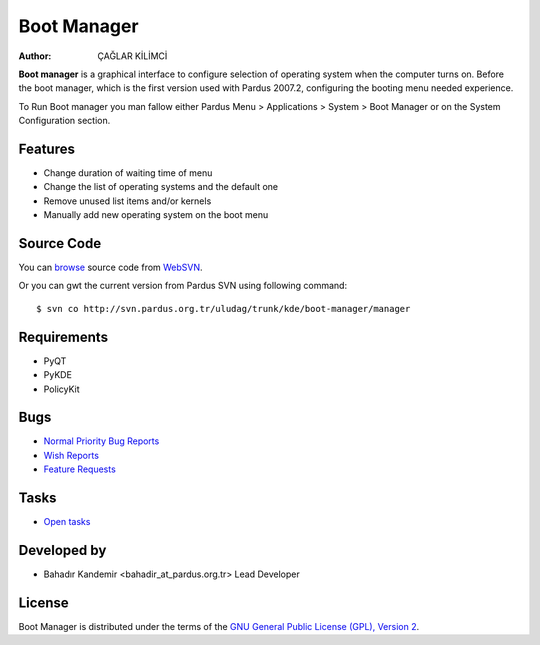.. _boot-manager-index:

Boot Manager
~~~~~~~~~~~~

:Author: ÇAĞLAR KİLİMCİ

**Boot manager** is a graphical interface to configure selection of operating system when the computer turns on. Before the boot manager, which is the first version used with Pardus 2007.2, configuring the booting menu needed experience.

To Run Boot manager you man fallow either Pardus Menu > Applications > System > Boot Manager or on the System Configuration section.

Features
--------

* Change duration of waiting time of menu
* Change the list of operating systems and the default one
* Remove unused list items and/or kernels
* Manually add new operating system on the boot menu

Source Code
-----------
You can `browse <http://svn.pardus.org.tr/uludag/trunk/kde/boot-manager/manager/>`_ source code from WebSVN_.

Or you can gwt the current version from Pardus SVN using following command::

$ svn co http://svn.pardus.org.tr/uludag/trunk/kde/boot-manager/manager

Requirements
------------

* PyQT
* PyKDE
* PolicyKit


Bugs
----

.. Links to bugzilla for following titles

* `Normal Priority Bug Reports <http://bugs.pardus.org.tr/buglist.cgi?bug_severity=normal&classification=Pardus%20Teknolojileri%20%2F%20Pardus%20Technologies&query_format=advanced&bug_status=NEW&bug_status=ASSIGNED&bug_status=REOPENED&product=A%C3%A7%C4%B1l%C4%B1%C5%9F%20Y%C3%B6neticisi%20%2F%20Boot%20Manager>`_
* `Wish Reports <http://bugs.pardus.org.tr/buglist.cgi?bug_severity=low&classification=Pardus%20Teknolojileri%20%2F%20Pardus%20Technologies&query_format=advanced&bug_status=NEW&bug_status=ASSIGNED&bug_status=REOPENED&product=A%C3%A7%C4%B1l%C4%B1%C5%9F%20Y%C3%B6neticisi%20%2F%20Boot%20Manager>`_
* `Feature Requests <http://bugs.pardus.org.tr/buglist.cgi?bug_severity=newfeature&classification=Pardus%20Teknolojileri%20%2F%20Pardus%20Technologies&query_format=advanced&bug_status=NEW&bug_status=ASSIGNED&bug_status=REOPENED&product=A%C3%A7%C4%B1l%C4%B1%C5%9F%20Y%C3%B6neticisi%20%2F%20Boot%20Manager>`_

Tasks
-----

* `Open tasks <http://proje.pardus.org.tr:50030/projects/boot-manager/issues?set_filter=1&tracker_id=4>`_

Developed by
------------

* Bahadır Kandemir <bahadir_at_pardus.org.tr>
  Lead Developer

License
-------

Boot Manager is distributed under the terms of the `GNU General Public License (GPL), Version 2 <http://www.gnu.org/licenses/old-licenses/gpl-2.0.html>`_.

.. _Pisi: http://developer.pardus.org.tr/pisi
.. _Python: http://www.python.org
.. _WebSVN: http://websvn.pardus.org.tr/uludag/trunk/kde/boot-manager/
